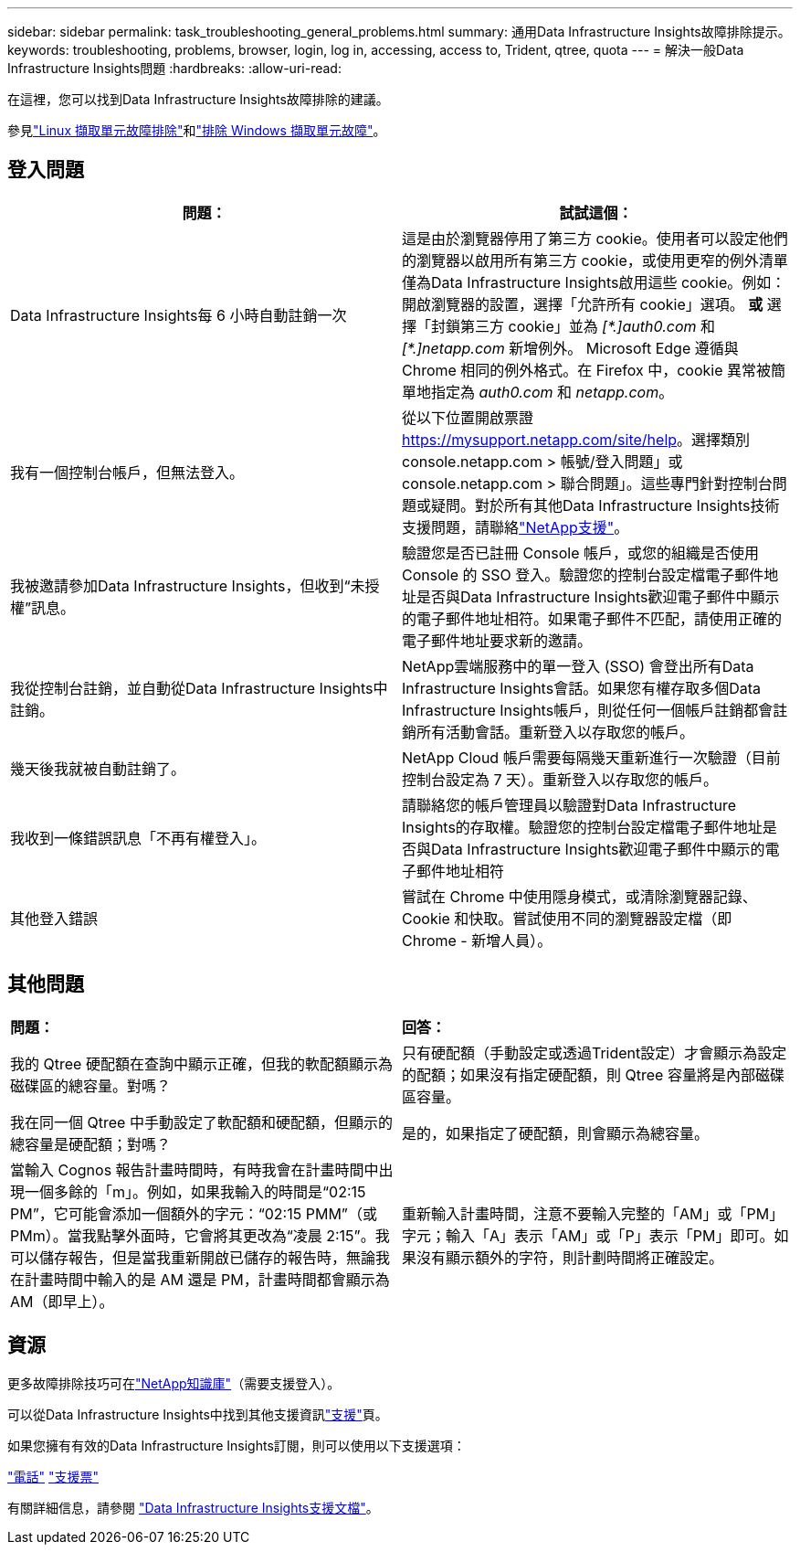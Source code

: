 ---
sidebar: sidebar 
permalink: task_troubleshooting_general_problems.html 
summary: 通用Data Infrastructure Insights故障排除提示。 
keywords: troubleshooting, problems, browser, login, log in, accessing, access to, Trident, qtree, quota 
---
= 解決一般Data Infrastructure Insights問題
:hardbreaks:
:allow-uri-read: 


[role="lead"]
在這裡，您可以找到Data Infrastructure Insights故障排除的建議。

參見link:task_troubleshooting_linux_acquisition_unit_problems.html["Linux 擷取單元故障排除"]和link:task_troubleshooting_windows_acquisition_unit_problems.html["排除 Windows 擷取單元故障"]。



== 登入問題

|===
| *問題：* | *試試這個：* 


| Data Infrastructure Insights每 6 小時自動註銷一次 | 這是由於瀏覽器停用了第三方 cookie。使用者可以設定他們的瀏覽器以啟用所有第三方 cookie，或使用更窄的例外清單僅為Data Infrastructure Insights啟用這些 cookie。例如：開啟瀏覽器的設置，選擇「允許所有 cookie」選項。  *或* 選擇「封鎖第三方 cookie」並為 _[\*.]auth0.com_ 和 _[*.]netapp.com_ 新增例外。 Microsoft Edge 遵循與 Chrome 相同的例外格式。在 Firefox 中，cookie 異常被簡單地指定為 _auth0.com_ 和 _netapp.com_。 


| 我有一個控制台帳戶，但無法登入。 | 從以下位置開啟票證 https://mysupport.netapp.com/site/help[]。選擇類別 console.netapp.com > 帳號/登入問題」或 console.netapp.com > 聯合問題」。這些專門針對控制台問題或疑問。對於所有其他Data Infrastructure Insights技術支援問題，請聯絡link:concept_requesting_support.html["NetApp支援"]。 


| 我被邀請參加Data Infrastructure Insights，但收到“未授權”訊息。 | 驗證您是否已註冊 Console 帳戶，或您的組織是否使用 Console 的 SSO 登入。驗證您的控制台設定檔電子郵件地址是否與Data Infrastructure Insights歡迎電子郵件中顯示的電子郵件地址相符。如果電子郵件不匹配，請使用正確的電子郵件地址要求新的邀請。 


| 我從控制台註銷，並自動從Data Infrastructure Insights中註銷。 | NetApp雲端服務中的單一登入 (SSO) 會登出所有Data Infrastructure Insights會話。如果您有權存取多個Data Infrastructure Insights帳戶，則從任何一個帳戶註銷都會註銷所有活動會話。重新登入以存取您的帳戶。 


| 幾天後我就被自動註銷了。 | NetApp Cloud 帳戶需要每隔幾天重新進行一次驗證（目前控制台設定為 7 天）。重新登入以存取您的帳戶。 


| 我收到一條錯誤訊息「不再有權登入」。 | 請聯絡您的帳戶管理員以驗證對Data Infrastructure Insights的存取權。驗證您的控制台設定檔電子郵件地址是否與Data Infrastructure Insights歡迎電子郵件中顯示的電子郵件地址相符 


| 其他登入錯誤 | 嘗試在 Chrome 中使用隱身模式，或清除瀏覽器記錄、Cookie 和快取。嘗試使用不同的瀏覽器設定檔（即 Chrome - 新增人員）。 
|===


== 其他問題

|===


| *問題：* | *回答：* 


| 我的 Qtree 硬配額在查詢中顯示正確，但我的軟配額顯示為磁碟區的總容量。對嗎？ | 只有硬配額（手動設定或透過Trident設定）才會顯示為設定的配額；如果沒有指定硬配額，則 Qtree 容量將是內部磁碟區容量。 


| 我在同一個 Qtree 中手動設定了軟配額和硬配額，但顯示的總容量是硬配額；對嗎？ | 是的，如果指定了硬配額，則會顯示為總容量。 


| 當輸入 Cognos 報告計畫時間時，有時我會在計畫時間中出現一個多餘的「m」。例如，如果我輸入的時間是“02:15 PM”，它可能會添加一個額外的字元：“02:15 PMM”（或 PMm）。當我點擊外面時，它會將其更改為“凌晨 2:15”。我可以儲存報告，但是當我重新開啟已儲存的報告時，無論我在計畫時間中輸入的是 AM 還是 PM，計畫時間都會顯示為 AM（即早上）。 | 重新輸入計畫時間，注意不要輸入完整的「AM」或「PM」字元；輸入「A」表示「AM」或「P」表示「PM」即可。如果沒有顯示額外的字符，則計劃時間將正確設定。 
|===


== 資源

更多故障排除技巧可在link:https://kb.netapp.com/Cloud/ncds/nds/dii/dii_kbs["NetApp知識庫"]（需要支援登入）。

可以從Data Infrastructure Insights中找到其他支援資訊link:concept_requesting_support.html["支援"]頁。

如果您擁有有效的Data Infrastructure Insights訂閱，則可以使用以下支援選項：

link:https://www.netapp.com/us/contact-us/support.aspx["電話"] link:https://mysupport.netapp.com/site/cases/mine/create?serialNumber=95001014387268156333["支援票"]

有關詳細信息，請參閱 https://docs.netapp.com/us-en/cloudinsights/concept_requesting_support.html["Data Infrastructure Insights支援文檔"]。
